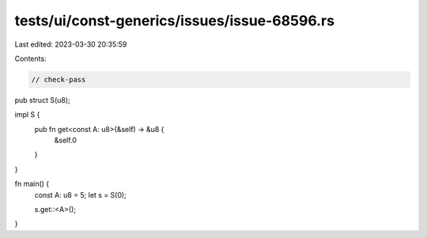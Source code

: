 tests/ui/const-generics/issues/issue-68596.rs
=============================================

Last edited: 2023-03-30 20:35:59

Contents:

.. code-block:: rs

    // check-pass
pub struct S(u8);

impl S {
    pub fn get<const A: u8>(&self) -> &u8 {
        &self.0
    }
}

fn main() {
    const A: u8 = 5;
    let s = S(0);

    s.get::<A>();
}


